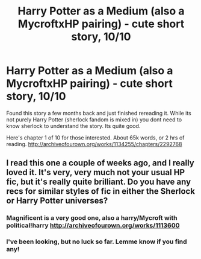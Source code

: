 #+TITLE: Harry Potter as a Medium (also a MycroftxHP pairing) - cute short story, 10/10

* Harry Potter as a Medium (also a MycroftxHP pairing) - cute short story, 10/10
:PROPERTIES:
:Author: jSubbz
:Score: 11
:DateUnix: 1447030499.0
:DateShort: 2015-Nov-09
:FlairText: Promotion
:END:
Found this story a few months back and just finished rereading it. While its not purely Harry Potter (sherlock fandom is mixed in) you dont need to know sherlock to understand the story. Its quite good.

Here's chapter 1 of 10 for those interested. About 65k words, or 2 hrs of reading. [[http://archiveofourown.org/works/1134255/chapters/2292768]]


** I read this one a couple of weeks ago, and I really loved it. It's very, very much not your usual HP fic, but it's really quite brilliant. Do you have any recs for similar styles of fic in either the Sherlock or Harry Potter universes?
:PROPERTIES:
:Author: decline_
:Score: 1
:DateUnix: 1447035730.0
:DateShort: 2015-Nov-09
:END:

*** Magnificent is a very good one, also a harry/Mycroft with political!harry [[http://archiveofourown.org/works/1113600]]
:PROPERTIES:
:Author: JustOneSimplePotato
:Score: 1
:DateUnix: 1447616246.0
:DateShort: 2015-Nov-15
:END:


*** I've been looking, but no luck so far. Lemme know if you find any!
:PROPERTIES:
:Author: jSubbz
:Score: 1
:DateUnix: 1447041423.0
:DateShort: 2015-Nov-09
:END:
